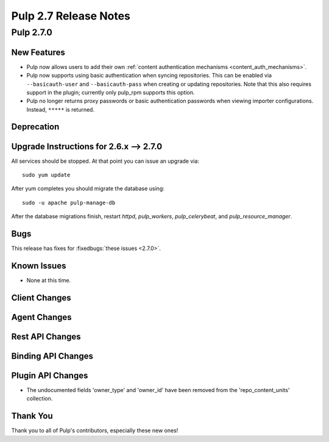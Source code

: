 =======================
Pulp 2.7 Release Notes
=======================

Pulp 2.7.0
==========

New Features
------------

- Pulp now allows users to add their own :ref:`content authentication mechanisms <content_auth_mechanisms>`.

- Pulp now supports using basic authentication when syncing repositories. This
  can be enabled via ``--basicauth-user`` and ``--basicauth-pass`` when
  creating or updating repositories. Note that this also requires support in the
  plugin; currently only pulp_rpm supports this option.

- Pulp no longer returns proxy passwords or basic authentication passwords when
  viewing importer configurations.  Instead, ``*****`` is returned.

Deprecation
-----------

.. _2.6.x_upgrade_to_2.7.0:

Upgrade Instructions for 2.6.x --> 2.7.0
-----------------------------------------

All services should be stopped. At that point you can issue an upgrade via:

::

    sudo yum update

After yum completes you should migrate the database using:

::

    sudo -u apache pulp-manage-db

After the database migrations finish, restart `httpd`, `pulp_workers`, `pulp_celerybeat`, and
`pulp_resource_manager`.

Bugs
----

This release has fixes for :fixedbugs:`these issues <2.7.0>`.

Known Issues
------------

* None at this time.

Client Changes
--------------

Agent Changes
-------------

Rest API Changes
----------------

Binding API Changes
-------------------

Plugin API Changes
------------------
* The undocumented fields 'owner_type' and 'owner_id' have been removed from the
  'repo_content_units' collection.

Thank You
---------

Thank you to all of Pulp's contributors, especially these new ones!

